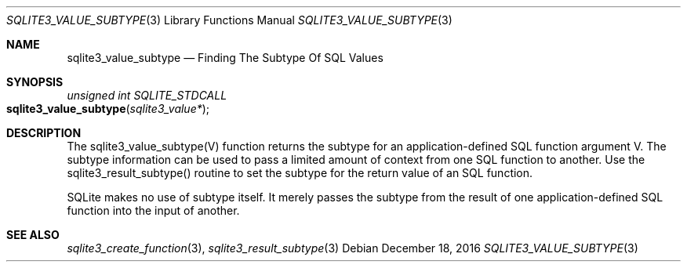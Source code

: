 .Dd December 18, 2016
.Dt SQLITE3_VALUE_SUBTYPE 3
.Os
.Sh NAME
.Nm sqlite3_value_subtype
.Nd Finding The Subtype Of SQL Values
.Sh SYNOPSIS
.Ft unsigned int SQLITE_STDCALL 
.Fo sqlite3_value_subtype
.Fa "sqlite3_value*"
.Fc
.Sh DESCRIPTION
The sqlite3_value_subtype(V) function returns the subtype for an application-defined SQL function
argument V.
The subtype information can be used to pass a limited amount of context
from one SQL function to another.
Use the sqlite3_result_subtype() routine to
set the subtype for the return value of an SQL function.
.Pp
SQLite makes no use of subtype itself.
It merely passes the subtype from the result of one application-defined SQL function
into the input of another.
.Sh SEE ALSO
.Xr sqlite3_create_function 3 ,
.Xr sqlite3_result_subtype 3
